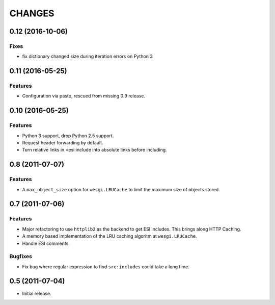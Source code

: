 CHANGES
=======

0.12 (2016-10-06)
----------------

Fixes
+++++

- fix dictionary changed size during iteration errors on Python 3

0.11 (2016-05-25)
----------------

Features
++++++++

- Configuration via paste, rescued from missing 0.9 release.

0.10 (2016-05-25)
----------------

Features
++++++++

- Python 3 support, drop Python 2.5 support.
- Request header forwarding by default.
- Turn relative links in <esi:include into absolute links before
  including.

0.8 (2011-07-07)
----------------

Features
++++++++

- A ``max_object_size`` option for ``wesgi.LRUCache`` to limit the maximum size
  of objects stored.

0.7 (2011-07-06)
----------------

Features
++++++++

- Major refactoring to use ``httplib2`` as the backend to get ESI includes. This
  brings along HTTP Caching.
- A memory based implementation of the LRU caching algoritm at ``wesgi.LRUCache``.
- Handle ESI comments.

Bugfixes
++++++++

- Fix bug where regular expression to find ``src:includes`` could take a long time.

0.5 (2011-07-04)
----------------

- Initial release.

